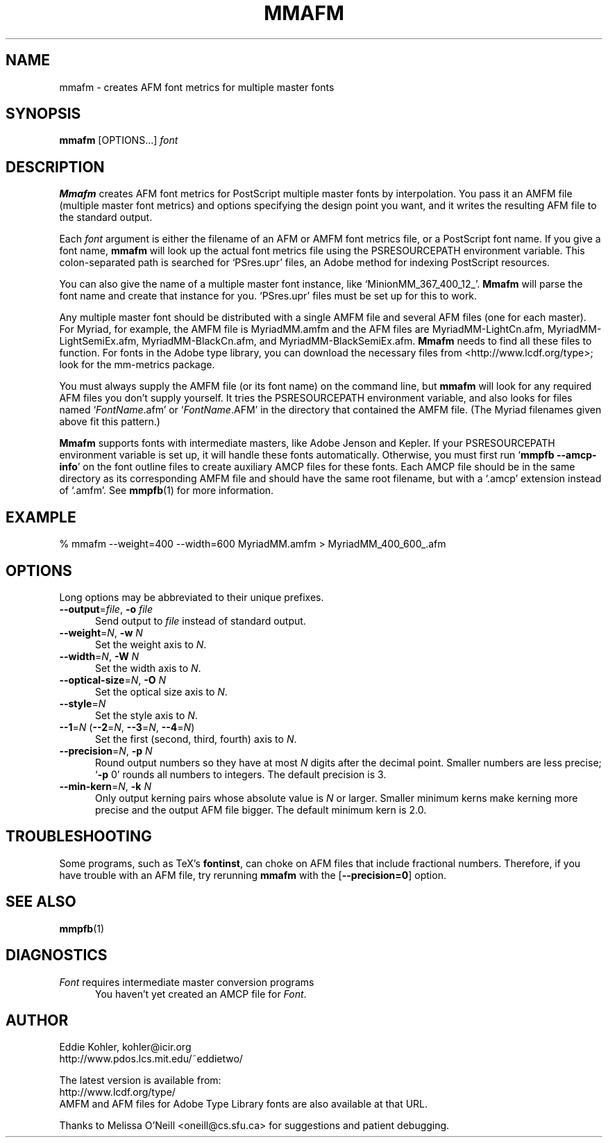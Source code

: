 .\" -*-nroff-*-
.ds V 2.38
.de M
.BR "\\$1" "(\\$2)\\$3"
..
.ds E " \-\- 
.if t .ds E \(em
.de OP
.BR "\\$1" "\\$2" "\\$3" "\\$4" "\\$5" "\\$6"
..
.de OA
.IR "\fB\\$1\& \|\fI\\$2" "\\$3" "\\$4" "\\$5" "\\$6"
..
.de OY
.BI "\\$1\fR=" "\\$2\fR, " "\\$3\& " "\\$4" "\\$5" "\\$6"
..
.de OL
.BI "\\$1\fR=" "\\$2" "\\$3" "\\$4" "\\$5" "\\$6"
..
.de Sp
.if n .sp
.if t .sp 0.4
..
.de Es
.Sp
.RS 5
.nf
..
.de Ee
.fi
.RE
.PP
..
.TH MMAFM 1 "LCDF Typetools" "Version \*V"
.SH NAME
mmafm \- creates AFM font metrics for multiple master fonts
'
.SH SYNOPSIS
.B mmafm
\%[OPTIONS...]
.I font
'
.SH DESCRIPTION
.B Mmafm
creates AFM font metrics for PostScript multiple master fonts by
interpolation. You pass it an AMFM file (multiple master font metrics) and
options specifying the design point you want, and it writes the resulting
AFM file to the standard output.
.PP
Each
.I font
argument is either the filename of an AFM or AMFM font metrics file, or a
PostScript font name. If you give a font name,
.B mmafm
will look up the actual font metrics file using the PSRESOURCEPATH
environment variable. This colon-separated path is searched for `PSres.upr'
files, an Adobe method for indexing PostScript resources.
.PP
You can also give the name of a multiple master font instance, like
`MinionMM_367_400_12_'.
.B Mmafm
will parse the font name and create that instance for you. `PSres.upr'
files must be set up for this to work.
.PP
Any multiple master font should be distributed with a single AMFM file and
several AFM files (one for each master). For Myriad, for example, the AMFM
file is MyriadMM.amfm and the AFM files are MyriadMM-LightCn.afm,
MyriadMM-LightSemiEx.afm, MyriadMM-BlackCn.afm, and
MyriadMM-BlackSemiEx.afm.
.B Mmafm
needs to find all these files to function. For fonts in the Adobe type
library, you can download the necessary files from
<http://www.lcdf.org/type>; look for the mm-metrics package.
.PP
You must always supply the AMFM file (or its font name) on the command
line, but
.B mmafm
will look for any required AFM files you don't supply yourself. It tries
the PSRESOURCEPATH environment variable, and also looks for files named
`\fIFontName\fR.afm' or `\fIFontName\fR.AFM' in the directory that
contained the AMFM file. (The Myriad filenames given above fit this
pattern.)
.PP
.B Mmafm
supports fonts with intermediate masters, like Adobe Jenson and Kepler. If
your PSRESOURCEPATH environment variable is set up, it will handle these
fonts automatically. Otherwise, you must first run 
.RB ` "mmpfb \-\-amcp\-info" '
on the font outline files to create auxiliary AMCP files for these fonts.
Each AMCP file should be in the same directory as its corresponding AMFM
file and should have the same root filename, but with a `.amcp' extension
instead of `.amfm'. See
.M mmpfb 1
for more information.
'
'
.SH EXAMPLE
'
.nf
% mmafm \-\-weight=400 \-\-width=600 MyriadMM.amfm > MyriadMM_400_600_.afm
.fi
'
.SH OPTIONS
Long options may be abbreviated to their unique prefixes.
'
.TP 5
.OY \-\-output file \-o file
Send output to
.I file
instead of standard output.
'
.TP
.OY \-\-weight N \-w N
Set the weight axis to 
.IR N .
'
.TP
.OY \-\-width N \-W N
Set the width axis to 
.IR N .
'
.TP
.OY \-\-optical\-size N \-O N
Set the optical size axis to 
.IR N .
'
.TP
.OL \-\-style N
Set the style axis to 
.IR N .
.TP
\fB\-\-1\fR=\fIN\fR (\fB\-\-2\fR=\fIN\fR, \fB\-\-3\fR=\fIN\fR, \fB\-\-4\fR=\fIN\fR)
Set the first (second, third, fourth) axis to
.IR N .
'
.TP
.OY \-\-precision N \-p N
Round output numbers so they have at most
.I N
digits after the decimal point. Smaller numbers are less precise; `\fB\-p
\fR0' rounds all numbers to integers. The default precision is 3.
'
.TP
.OY \-\-min\-kern N \-k N
Only output kerning pairs whose absolute value is
.IR N
or larger. Smaller minimum kerns make kerning more precise and the output
AFM file bigger. The default minimum kern is 2.0.
'
.SH TROUBLESHOOTING
.PP
Some programs, such as TeX's
.BR fontinst ,
can choke on AFM files that include fractional numbers. Therefore, if you
have trouble with an AFM file, try rerunning
.B mmafm
with the
.OP \-\-precision=0
option.
'
.SH SEE ALSO
.M mmpfb 1
'
.SH DIAGNOSTICS
.TP 5
\fIFont\fR requires intermediate master conversion programs
You haven't yet created an AMCP file for \fIFont\fR.
'
.SH AUTHOR
.na
Eddie Kohler, kohler@icir.org
.br
http://www.pdos.lcs.mit.edu/~eddietwo/
.PP
The latest version is available from:
.br
http://www.lcdf.org/type/
.br
AMFM and AFM files for Adobe Type Library fonts are also available at that
URL.
.PP
Thanks to Melissa O'Neill <oneill@cs.sfu.ca> for suggestions and patient
debugging.
